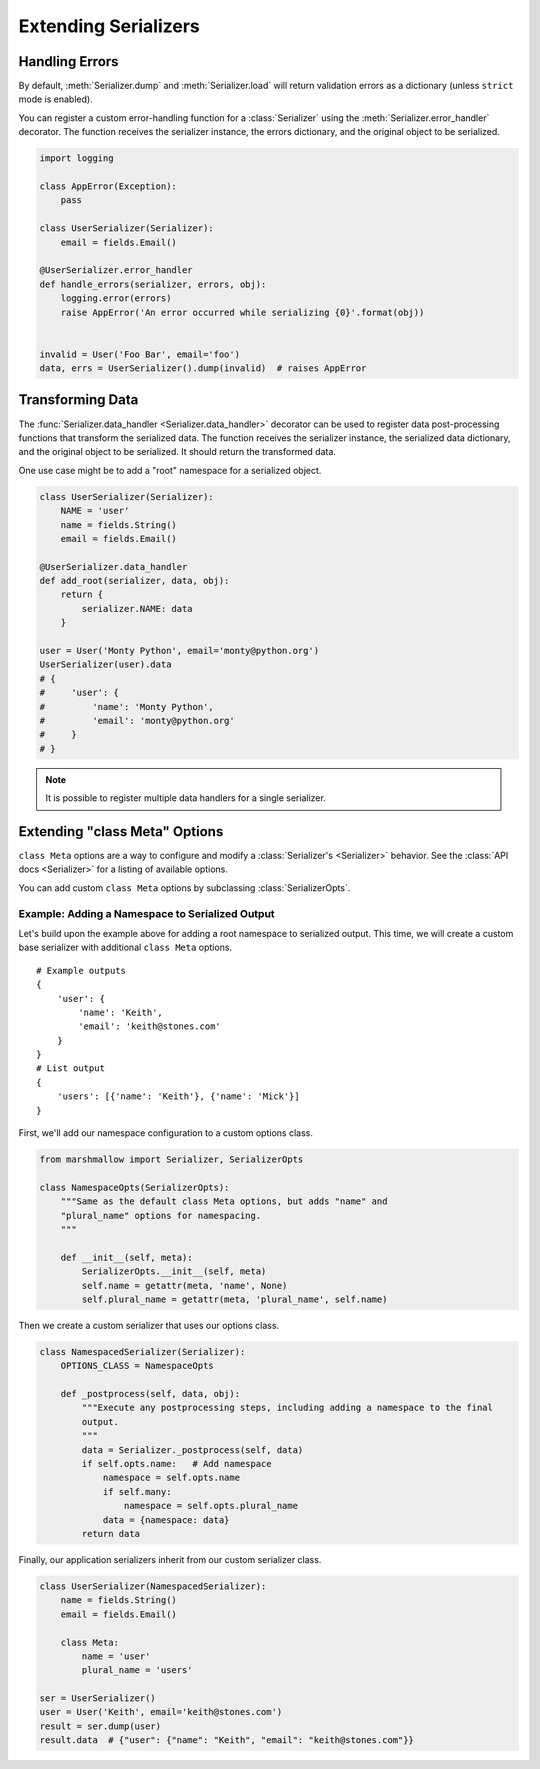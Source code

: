 .. _extending:
.. module:: marshmallow

Extending Serializers
=====================


Handling Errors
---------------

By default, :meth:`Serializer.dump` and :meth:`Serializer.load` will return validation errors as a dictionary (unless ``strict`` mode is enabled).

You can register a custom error-handling function for a :class:`Serializer` using the :meth:`Serializer.error_handler` decorator. The function receives the serializer instance, the errors dictionary, and the original object to be serialized.


.. code-block:: python

    import logging

    class AppError(Exception):
        pass

    class UserSerializer(Serializer):
        email = fields.Email()

    @UserSerializer.error_handler
    def handle_errors(serializer, errors, obj):
        logging.error(errors)
        raise AppError('An error occurred while serializing {0}'.format(obj))


    invalid = User('Foo Bar', email='foo')
    data, errs = UserSerializer().dump(invalid)  # raises AppError


Transforming Data
-----------------

The :func:`Serializer.data_handler <Serializer.data_handler>` decorator can be used to register data post-processing functions that transform the serialized data. The function receives the serializer instance, the serialized data dictionary, and the original object to be serialized. It should return the transformed data.

One use case might be to add a "root" namespace for a serialized object.

.. code-block:: python

    class UserSerializer(Serializer):
        NAME = 'user'
        name = fields.String()
        email = fields.Email()

    @UserSerializer.data_handler
    def add_root(serializer, data, obj):
        return {
            serializer.NAME: data
        }

    user = User('Monty Python', email='monty@python.org')
    UserSerializer(user).data
    # {
    #     'user': {
    #         'name': 'Monty Python',
    #         'email': 'monty@python.org'
    #     }
    # }

.. note::

    It is possible to register multiple data handlers for a single serializer.


Extending "class Meta" Options
--------------------------------

``class Meta`` options are a way to configure and modify a :class:`Serializer's <Serializer>` behavior. See the :class:`API docs <Serializer>` for a listing of available options.

You can add custom ``class Meta`` options by subclassing :class:`SerializerOpts`.

Example: Adding a Namespace to Serialized Output
++++++++++++++++++++++++++++++++++++++++++++++++

Let's build upon the example above for adding a root namespace to serialized output. This time, we will create a custom base serializer with additional ``class Meta`` options.

::

    # Example outputs
    {
        'user': {
            'name': 'Keith',
            'email': 'keith@stones.com'
        }
    }
    # List output
    {
        'users': [{'name': 'Keith'}, {'name': 'Mick'}]
    }


First, we'll add our namespace configuration to a custom options class.

.. code-block:: python

    from marshmallow import Serializer, SerializerOpts

    class NamespaceOpts(SerializerOpts):
        """Same as the default class Meta options, but adds "name" and
        "plural_name" options for namespacing.
        """

        def __init__(self, meta):
            SerializerOpts.__init__(self, meta)
            self.name = getattr(meta, 'name', None)
            self.plural_name = getattr(meta, 'plural_name', self.name)


Then we create a custom serializer that uses our options class.

.. code-block:: python


    class NamespacedSerializer(Serializer):
        OPTIONS_CLASS = NamespaceOpts

        def _postprocess(self, data, obj):
            """Execute any postprocessing steps, including adding a namespace to the final
            output.
            """
            data = Serializer._postprocess(self, data)
            if self.opts.name:   # Add namespace
                namespace = self.opts.name
                if self.many:
                    namespace = self.opts.plural_name
                data = {namespace: data}
            return data


Finally, our application serializers inherit from our custom serializer class.

.. code-block:: python

    class UserSerializer(NamespacedSerializer):
        name = fields.String()
        email = fields.Email()

        class Meta:
            name = 'user'
            plural_name = 'users'

    ser = UserSerializer()
    user = User('Keith', email='keith@stones.com')
    result = ser.dump(user)
    result.data  # {"user": {"name": "Keith", "email": "keith@stones.com"}}

